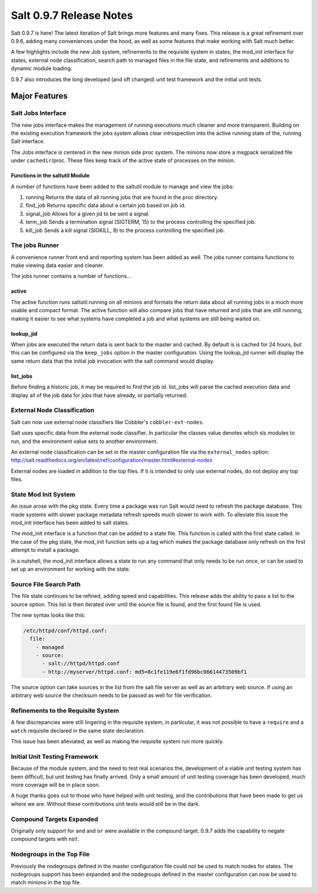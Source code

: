 ========================
Salt 0.9.7 Release Notes
========================

Salt 0.9.7 is here! The latest iteration of Salt brings more features and many
fixes. This release is a great refinement over 0.9.6, adding many conveniences
under the hood, as well as some features that make working with Salt much
better.

A few highlights include the new Job system, refinements to the requisite
system in states, the mod_init interface for states, external node
classification, search path to managed files in the file state, and refinements
and additions to dynamic module loading.

0.9.7 also introduces the long developed (and oft changed) unit test framework
and the initial unit tests.


Major Features
==============

Salt Jobs Interface
-------------------

The new jobs interface makes the management of running executions much cleaner
and more transparent. Building on the existing execution framework the jobs
system allows clear introspection into the active running state of the,
running Salt interface.

The Jobs interface is centered in the new minion side proc system. The
minions now store a msgpack serialized file under ``cachedir``/proc. These
files keep track of the active state of processes on the minion.

Functions in the saltutil Module
````````````````````````````````

A number of functions have been added to the saltutil module to manage and
view the jobs:

1. running
   Returns the data of all running jobs that are found in the proc directory.
2. find_job
   Returns specific data about a certain job based on job id.
3. signal_job
   Allows for a given jid to be sent a signal.
4. term_job
   Sends a termination signal (SIGTERM, 15) to the process controlling the
   specified job.
5. kill_job
   Sends a kill signal (SIGKILL, 9) to the process controlling the
   specified job.

The jobs Runner
---------------

A convenience runner front end and reporting system has been added as well.
The jobs runner contains functions to make viewing data easier and cleaner.

The jobs runner contains a number of functions...

active
``````

The active function runs saltutil.running on all minions and formats the
return data about all running jobs in a much more usable and compact format.
The active function will also compare jobs that have returned and jobs that
are still running, making it easier to see what systems have completed a job
and what systems are still being waited on.

lookup_jid
``````````

When jobs are executed the return data is sent back to the master and cached.
By default is is cached for 24 hours, but this can be configured via the
``keep_jobs`` option in the master configuration.
Using the lookup_jid runner will display the same return data that the initial
job invocation with the salt command would display.

list_jobs
`````````

Before finding a historic job, it may be required to find the job id. list_jobs
will parse the cached execution data and display all of the job data for jobs
that have already, or partially returned.


External Node Classification
----------------------------

Salt can now use external node classifiers like Cobbler's 
``cobbler-ext-nodes``.

Salt uses specific data from the external node classifier. In particular the
classes value denotes which sls modules to run, and the environment value sets
to another environment.

An external node classification can be set in the master configuration file via
the ``external_nodes`` option:
http://salt.readthedocs.org/en/latest/ref/configuration/master.html#external-nodes

External nodes are loaded in addition to the top files. If it is intended to
only use external nodes, do not deploy any top files.

State Mod Init System
---------------------

An issue arose with the pkg state. Every time a package was run Salt would
need to refresh the package database. This made systems with slower package
metadata refresh speeds much slower to work with. To alleviate this issue the
mod_init interface has been added to salt states.

The mod_init interface is a function that can be added to a state file.
This function is called with the first state called. In the case of the pkg
state, the mod_init function sets up a tag which makes the package database
only refresh on the first attempt to install a package.

In a nutshell, the mod_init interface allows a state to run any command that
only needs to be run once, or can be used to set up an environment for working
with the state.

Source File Search Path
-----------------------

The file state continues to be refined, adding speed and capabilities. This
release adds the ability to pass a list to the source option. This list is then
iterated over until the source file is found, and the first found file is used.

The new syntax looks like this:

.. code-block:: yaml

    /etc/httpd/conf/httpd.conf:
      file:
        - managed
        - source:
          - salt://httpd/httpd.conf
          - http://myserver/httpd.conf: md5=8c1fe119e6f1fd96bc06614473509bf1

The source option can take sources in the list from the salt file server
as well as an arbitrary web source. If using an arbitrary web source the
checksum needs to be passed as well for file verification.

Refinements to the Requisite System
-----------------------------------

A few discrepancies were still lingering in the requisite system, in
particular, it was not possible to have a ``require`` and a ``watch`` requisite
declared in the same state declaration.

This issue has been alleviated, as well as making the requisite system run
more quickly.

Initial Unit Testing Framework
------------------------------

Because of the module system, and the need to test real scenarios the,
development of a viable unit testing system has been difficult, but unit
testing has finally arrived. Only a small amount of unit testing coverage
has been developed, much more coverage will be in place soon.

A huge thanks goes out to those who have helped with unit testing, and the
contributions that have been made to get us where we are. Without these
contributions unit tests would still be in the dark.

Compound Targets Expanded
-------------------------

Originally only support for ``and`` and ``or`` were available in the compound
target. 0.9.7 adds the capability to negate compound targets with ``not``.

Nodegroups in the Top File
--------------------------

Previously the nodegroups defined in the master configuration file could not
be used to match nodes for states. The nodegroups support has been expanded
and the nodegroups defined in the master configuration can now be used to
match minions in the top file.


